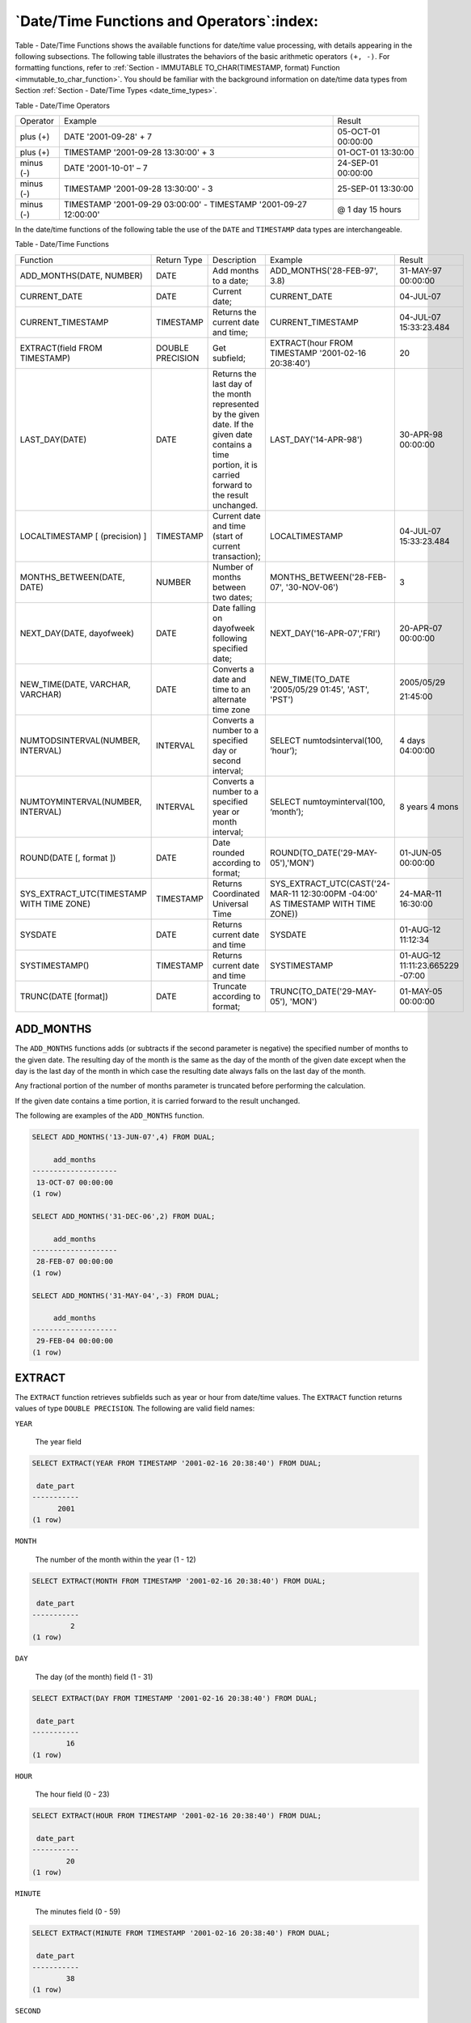 .. _date_time_functions_and_operators:

******************************************
`Date/Time Functions and Operators`:index:
******************************************

Table - Date/Time Functions shows the available functions for date/time value processing,
with details appearing in the following subsections. The following table
illustrates the behaviors of the basic arithmetic operators ``(+, -)``. For
formatting functions, refer to :ref:`Section - IMMUTABLE TO_CHAR(TIMESTAMP, format) Function <immutable_to_char_function>`. You should be familiar
with the background information on date/time data types from Section
:ref:`Section - Date/Time Types <date_time_types>`.

Table ‑ Date/Time Operators

========== ================================================================= ==================
Operator   Example                                                           Result
plus (+)   DATE '2001-09-28' + 7                                             05-OCT-01 00:00:00
plus (+)   TIMESTAMP '2001-09-28 13:30:00' + 3                               01-OCT-01 13:30:00
minus (-)  DATE '2001-10-01' – 7                                             24-SEP-01 00:00:00
minus (-)  TIMESTAMP '2001-09-28 13:30:00' - 3                               25-SEP-01 13:30:00
minus (-)  TIMESTAMP '2001-09-29 03:00:00' - TIMESTAMP '2001-09-27 12:00:00' @ 1 day 15 hours
========== ================================================================= ==================

In the date/time functions of the following table the use of the ``DATE``
and ``TIMESTAMP`` data types are interchangeable.

Table ‑ Date/Time Functions

.. table::
  :class: longtable
  :widths: 2 2 2 2 2

  ========================================= ================ ========================================================================================================================================================== ================================================================================ ================================
  Function                                  Return Type      Description                                                                                                                                                Example                                                                          Result
  ADD_MONTHS(DATE, NUMBER)                  DATE             Add months to a date;                                                                                                                                      ADD_MONTHS('28-FEB-97', 3.8)                                                     31-MAY-97 00:00:00
  CURRENT_DATE                              DATE             Current date;                                                                                                                                              CURRENT_DATE                                                                     04-JUL-07
  CURRENT_TIMESTAMP                         TIMESTAMP        Returns the current date and time;                                                                                                                         CURRENT_TIMESTAMP                                                                04-JUL-07 15:33:23.484
  EXTRACT(field FROM TIMESTAMP)             DOUBLE PRECISION Get subfield;                                                                                                                                              EXTRACT(hour FROM TIMESTAMP '2001-02-16 20:38:40')                               20
  LAST_DAY(DATE)                            DATE             Returns the last day of the month represented by the given date. If the given date contains a time portion, it is carried forward to the result unchanged. LAST_DAY('14-APR-98')                                                            30-APR-98 00:00:00
  LOCALTIMESTAMP [ (precision) ]            TIMESTAMP        Current date and time (start of current transaction);                                                                                                      LOCALTIMESTAMP                                                                   04-JUL-07 15:33:23.484
  MONTHS_BETWEEN(DATE, DATE)                NUMBER           Number of months between two dates;                                                                                                                        MONTHS_BETWEEN('28-FEB-07', '30-NOV-06')                                         3
  NEXT_DAY(DATE, dayofweek)                 DATE             Date falling on dayofweek following specified date;                                                                                                        NEXT_DAY('16-APR-07','FRI')                                                      20-APR-07 00:00:00
  NEW_TIME(DATE, VARCHAR, VARCHAR)          DATE             Converts a date and time to an alternate time zone                                                                                                         NEW_TIME(TO_DATE '2005/05/29 01:45', 'AST', 'PST')                               2005/05/29

                                                                                                                                                                                                                                                                                                         21:45:00
  NUMTODSINTERVAL(NUMBER, INTERVAL)         INTERVAL         Converts a number to a specified day or second interval;                                                                                                   SELECT numtodsinterval(100, ‘hour’);                                             4 days 04:00:00
  NUMTOYMINTERVAL(NUMBER, INTERVAL)         INTERVAL         Converts a number to a specified year or month interval;                                                                                                   SELECT numtoyminterval(100, ‘month’);                                            8 years 4 mons
  ROUND(DATE [, format ])                   DATE             Date rounded according to format;                                                                                                                          ROUND(TO_DATE('29-MAY-05'),'MON')                                                01-JUN-05 00:00:00
  SYS_EXTRACT_UTC(TIMESTAMP WITH TIME ZONE) TIMESTAMP        Returns Coordinated Universal Time                                                                                                                         SYS_EXTRACT_UTC(CAST('24-MAR-11 12:30:00PM -04:00' AS TIMESTAMP WITH TIME ZONE)) 24-MAR-11 16:30:00
  SYSDATE                                   DATE             Returns current date and time                                                                                                                              SYSDATE                                                                          01-AUG-12 11:12:34
  SYSTIMESTAMP()                            TIMESTAMP        Returns current date and time                                                                                                                              SYSTIMESTAMP                                                                     01-AUG-12 11:11:23.665229 -07:00
  TRUNC(DATE [format])                      DATE             Truncate according to format;                                                                                                                              TRUNC(TO_DATE('29-MAY-05'), 'MON')                                               01-MAY-05 00:00:00
  ========================================= ================ ========================================================================================================================================================== ================================================================================ ================================

ADD_MONTHS
==========

The ``ADD_MONTHS`` functions adds (or subtracts if the second parameter is
negative) the specified number of months to the given date. The
resulting day of the month is the same as the day of the month of the
given date except when the day is the last day of the month in which
case the resulting date always falls on the last day of the month.

Any fractional portion of the number of months parameter is truncated
before performing the calculation.

If the given date contains a time portion, it is carried forward to the
result unchanged.

The following are examples of the ``ADD_MONTHS`` function.

.. code-block:: text

    SELECT ADD_MONTHS('13-JUN-07',4) FROM DUAL;

         add_months
    --------------------
     13-OCT-07 00:00:00
    (1 row)

    SELECT ADD_MONTHS('31-DEC-06',2) FROM DUAL;

         add_months
    --------------------
     28-FEB-07 00:00:00
    (1 row)

    SELECT ADD_MONTHS('31-MAY-04',-3) FROM DUAL;

         add_months
    --------------------
     29-FEB-04 00:00:00
    (1 row)

EXTRACT
=======

The ``EXTRACT`` function retrieves subfields such as year or hour from
date/time values. The ``EXTRACT`` function returns values of type ``DOUBLE
PRECISION``. The following are valid field names:

``YEAR``

    The year field

.. code-block:: text

    SELECT EXTRACT(YEAR FROM TIMESTAMP '2001-02-16 20:38:40') FROM DUAL;

     date_part
    -----------
          2001
    (1 row)

``MONTH``

    The number of the month within the year (1 - 12)

.. code-block:: text

    SELECT EXTRACT(MONTH FROM TIMESTAMP '2001-02-16 20:38:40') FROM DUAL;

     date_part
    -----------
             2
    (1 row)

``DAY``

    The day (of the month) field (1 - 31)

.. code-block:: text

    SELECT EXTRACT(DAY FROM TIMESTAMP '2001-02-16 20:38:40') FROM DUAL;

     date_part
    -----------
            16
    (1 row)

``HOUR``

    The hour field (0 - 23)

.. code-block:: text

    SELECT EXTRACT(HOUR FROM TIMESTAMP '2001-02-16 20:38:40') FROM DUAL;

     date_part
    -----------
            20
    (1 row)

``MINUTE``

    The minutes field (0 - 59)

.. code-block:: text

    SELECT EXTRACT(MINUTE FROM TIMESTAMP '2001-02-16 20:38:40') FROM DUAL;

     date_part
    -----------
            38
    (1 row)

``SECOND``

    The seconds field, including fractional parts (0 - 59)

.. code-block:: text

    SELECT EXTRACT(SECOND FROM TIMESTAMP '2001-02-16 20:38:40') FROM DUAL;

     date_part
    -----------
            40
    (1 row)

MONTHS_BETWEEN
==============

The ``MONTHS_BETWEEN`` function returns the number of months between two
dates. The result is a numeric value which is positive if the first date
is greater than the second date or negative if the first date is less
than the second date.

The result is always a whole number of months if the day of the month of
both date parameters is the same, or both date parameters fall on the
last day of their respective months.

The following are some examples of the ``MONTHS_BETWEEN`` function.

.. code-block:: text

    SELECT MONTHS_BETWEEN('15-DEC-06','15-OCT-06') FROM DUAL;

     months_between
    ----------------
                  2
    (1 row)

    SELECT MONTHS_BETWEEN('15-OCT-06','15-DEC-06') FROM DUAL;

     months_between
    ----------------
                 -2
    (1 row)

    SELECT MONTHS_BETWEEN('31-JUL-00','01-JUL-00') FROM DUAL;

     months_between
    ----------------
        0.967741935
    (1 row)

    SELECT MONTHS_BETWEEN('01-JAN-07','01-JAN-06') FROM DUAL;

     months_between
    ----------------
                 12
    (1 row)

NEXT_DAY
========

The ``NEXT_DAY`` function returns the first occurrence of the given weekday
strictly greater than the given date. At least the first three letters
of the weekday must be specified - e.g., ``SAT``. If the given date contains
a time portion, it is carried forward to the result unchanged.

The following are examples of the ``NEXT_DAY`` function.

.. code-block:: text

    SELECT NEXT_DAY(TO_DATE('13-AUG-07','DD-MON-YY'),'SUNDAY') FROM DUAL;

          next_day
    --------------------
     19-AUG-07 00:00:00
    (1 row)

    SELECT NEXT_DAY(TO_DATE('13-AUG-07','DD-MON-YY'),'MON') FROM DUAL;

          next_day
    --------------------
     20-AUG-07 00:00:00
    (1 row)

NEW_TIME
========

The ``NEW_TIME`` function converts a date and time from one time zone to
another. ``NEW_TIME`` returns a value of type ``DATE``. The syntax is:

.. code-block:: text

    NEW_TIME(DATE, time_zone1, time_zone2)

``time_zone1`` and ``time_zone2`` must be string values from the Time Zone
column of the following table:

Table ‑ Time Zones

========= =============== ===========================
Time Zone Offset from UTC Description
========= =============== ===========================
AST       UTC+4           Atlantic Standard Time
ADT       UTC+3           Atlantic Daylight Time
BST       UTC+11          Bering Standard Time
BDT       UTC+10          Bering Daylight Time
CST       UTC+6           Central Standard Time
CDT       UTC+5           Central Daylight Time
EST       UTC+5           Eastern Standard Time
EDT       UTC+4           Eastern Daylight Time
GMT       UTC             Greenwich Mean Time
HST       UTC+10          Alaska-Hawaii Standard Time
HDT       UTC+9           Alaska-Hawaii Daylight Time
MST       UTC+7           Mountain Standard Time
MDT       UTC+6           Mountain Daylight Time
NST       UTC+3:30        Newfoundland Standard Time
PST       UTC+8           Pacific Standard Time
PDT       UTC+7           Pacific Daylight Time
YST       UTC+9           Yukon Standard Time
YDT       UTC+8           Yukon Daylight Time
========= =============== ===========================

Following is an example of the ``NEW_TIME`` function:

.. code-block:: text

    SELECT NEW_TIME(TO_DATE('08-13-07 10:35:15','MM-DD-YY HH24:MI:SS'),'AST', 'PST') "Pacific Standard Time" FROM DUAL;

    Pacific Standard Time
    ---------------------
     13-AUG-07 06:35:15
    (1 row)

ROUND
=====

The ``ROUND`` function returns a date rounded according to a specified
template pattern. If the template pattern is omitted, the date is
rounded to the nearest day. The following table shows the template
patterns for the ``ROUND`` function.

Table ‑ Template Date Patterns for the ROUND Function

=================================== ====================================================================================================================================================================================================================================================
Pattern                             Description
CC, SCC                             Returns January 1, cc01 where cc is first 2 digits of the given year if last 2 digits <= 50, or 1 greater than the first 2 digits of the given year if last 2 digits > 50; (for AD years)
SYYY, YYYY, YEAR, SYEAR, YYY, YY, Y Returns January 1, yyyy where yyyy is rounded to the nearest year; rounds down on June 30, rounds up on July 1
IYYY, IYY, IY, I                    Rounds to the beginning of the ISO year which is determined by rounding down if the month and day is on or before June 30th, or by rounding up if the month and day is July 1st or later
Q                                   Returns the first day of the quarter determined by rounding down if the month and day is on or before the 15th of the second month of the quarter, or by rounding up if the month and day is on the 16th of the second month or later of the quarter
MONTH, MON, MM, RM                  Returns the first day of the specified month if the day of the month is on or prior to the 15th; returns the first day of the following month if the day of the month is on the 16th or later
WW                                  Round to the nearest date that corresponds to the same day of the week as the first day of the year
IW                                  Round to the nearest date that corresponds to the same day of the week as the first day of the ISO year
W                                   Round to the nearest date that corresponds to the same day of the week as the first day of the month
DDD, DD, J                          Rounds to the start of the nearest day; 11:59:59 AM or earlier rounds to the start of the same day; 12:00:00 PM or later rounds to the start of the next day
DAY, DY, D                          Rounds to the nearest Sunday
HH, HH12, HH24                      Round to the nearest hour
MI                                  Round to the nearest minute
=================================== ====================================================================================================================================================================================================================================================

Following are examples of usage of the ``ROUND`` function.

The following examples round to the nearest hundred years.

.. code-block:: text

    SELECT TO_CHAR(ROUND(TO_DATE('1950','YYYY'),'CC'),'DD-MON-YYYY') "Century" FROM DUAL;

       Century
    -------------
     01-JAN-1901
    (1 row)

    SELECT TO_CHAR(ROUND(TO_DATE('1951','YYYY'),'CC'),'DD-MON-YYYY') "Century" FROM DUAL;

       Century
    -------------
     01-JAN-2001
    (1 row)

The following examples round to the nearest year.

.. code-block:: text

    SELECT TO_CHAR(ROUND(TO_DATE('30-JUN-1999','DD-MON-YYYY'),'Y'),'DD-MON-YYYY') "Year" FROM DUAL;

        Year
    -------------
     01-JAN-1999
    (1 row)

    SELECT TO_CHAR(ROUND(TO_DATE('01-JUL-1999','DD-MON-YYYY'),'Y'),'DD-MON-YYYY') "Year" FROM DUAL;

        Year
    -------------
     01-JAN-2000
    (1 row)

The following examples round to the nearest ISO year. The first example
rounds to 2004 and the ISO year for 2004 begins on December
29\ :sup:`th` of 2003. The second example rounds to 2005 and the ISO
year for 2005 begins on January 3\ :sup:`rd` of that same year.

(An ISO year begins on the first Monday from which a 7 day span, Monday
thru Sunday, contains at least 4 days of the new year. Thus, it is
possible for the beginning of an ISO year to start in December of the
prior year.)

.. code-block:: text

    SELECT TO_CHAR(ROUND(TO_DATE('30-JUN-2004','DD-MON-YYYY'),'IYYY'),'DD-MON-YYYY') "ISO Year" FROM DUAL;

      ISO Year
    -------------
     29-DEC-2003
    (1 row)

    SELECT TO_CHAR(ROUND(TO_DATE('01-JUL-2004','DD-MON-YYYY'),'IYYY'),'DD-MON-YYYY') "ISO Year" FROM DUAL;

      ISO Year
    -------------
     03-JAN-2005
    (1 row)

The following example round to the nearest quarter:

.. code-block:: text

    SELECT ROUND(TO_DATE('15-FEB-07','DD-MON-YY'),'Q') "Quarter" FROM DUAL;

          Quarter
    --------------------
     01-JAN-07 00:00:00
    (1 row)

    SELECT ROUND(TO_DATE('16-FEB-07','DD-MON-YY'),'Q') "Quarter" FROM DUAL;

          Quarter
    --------------------
     01-APR-07 00:00:00
    (1 row)

The following example round to the nearest month:

.. code-block:: text

    SELECT ROUND(TO_DATE('15-DEC-07','DD-MON-YY'),'MONTH') "Month" FROM DUAL;

           Month
    --------------------
     01-DEC-07 00:00:00
    (1 row)

    SELECT ROUND(TO_DATE('16-DEC-07','DD-MON-YY'),'MONTH') "Month" FROM DUAL;

           Month
    --------------------
     01-JAN-08 00:00:00
    (1 row)

The following examples round to the nearest week. The first day of 2007
lands on a Monday so in the first example, January 18\ :sup:`th` is
closest to the Monday that lands on January 15\ :sup:`th`. In the second
example, January 19\ :sup:`th` is closer to the Monday that falls on
January 22\ :sup:`nd`.

.. code-block:: text

    SELECT ROUND(TO_DATE('18-JAN-07','DD-MON-YY'),'WW') "Week" FROM DUAL;

            Week
    --------------------
     15-JAN-07 00:00:00
    (1 row)

    SELECT ROUND(TO_DATE('19-JAN-07','DD-MON-YY'),'WW') "Week" FROM DUAL;

            Week
    --------------------
     22-JAN-07 00:00:00
    (1 row)

The following examples round to the nearest ISO week. An ISO week begins
on a Monday. In the first example, January 1, 2004 is closest to the
Monday that lands on December 29, 2003. In the second example, January
2, 2004 is closer to the Monday that lands on January 5, 2004.

.. code-block:: text

    SELECT ROUND(TO_DATE('01-JAN-04','DD-MON-YY'),'IW') "ISO Week" FROM DUAL;

          ISO Week
    --------------------
     29-DEC-03 00:00:00
    (1 row)

    SELECT ROUND(TO_DATE('02-JAN-04','DD-MON-YY'),'IW') "ISO Week" FROM DUAL;

          ISO Week
    --------------------
     05-JAN-04 00:00:00
    (1 row)

The following examples round to the nearest week where a week is
considered to start on the same day as the first day of the month.

.. code-block:: text

    SELECT ROUND(TO_DATE('05-MAR-07','DD-MON-YY'),'W') "Week" FROM DUAL;

            Week
    --------------------
     08-MAR-07 00:00:00
    (1 row)

    SELECT ROUND(TO_DATE('04-MAR-07','DD-MON-YY'),'W') "Week" FROM DUAL;

            Week
    --------------------
     01-MAR-07 00:00:00
    (1 row)

The following examples round to the nearest day.

.. code-block:: text

    SELECT ROUND(TO_DATE('04-AUG-07 11:59:59 AM','DD-MON-YY HH:MI:SS AM'),'J') "Day" FROM DUAL;

            Day
    --------------------
     04-AUG-07 00:00:00
    (1 row)

    SELECT ROUND(TO_DATE('04-AUG-07 12:00:00 PM','DD-MON-YY HH:MI:SS AM'),'J') "Day" FROM DUAL;

            Day
    --------------------
     05-AUG-07 00:00:00
    (1 row)

The following examples round to the start of the nearest day of the week
(Sunday).

.. code-block:: text

    SELECT ROUND(TO_DATE('08-AUG-07','DD-MON-YY'),'DAY') "Day of Week" FROM DUAL;

        Day of Week
    --------------------
     05-AUG-07 00:00:00
    (1 row)

    SELECT ROUND(TO_DATE('09-AUG-07','DD-MON-YY'),'DAY') "Day of Week" FROM DUAL;

        Day of Week
    --------------------
     12-AUG-07 00:00:00
    (1 row)

The following examples round to the nearest hour.

.. code-block:: text

    SELECT TO_CHAR(ROUND(TO_DATE('09-AUG-07 08:29','DD-MON-YY HH:MI'),'HH'),'DD-MON-YY HH24:MI:SS') "Hour" FROM DUAL;

            Hour
    --------------------
     09-AUG-07 08:00:00
    (1 row)

    SELECT TO_CHAR(ROUND(TO_DATE('09-AUG-07 08:30','DD-MON-YY HH:MI'),'HH'),'DD-MON-YY HH24:MI:SS') "Hour" FROM DUAL;

            Hour
    --------------------
     09-AUG-07 09:00:00
    (1 row)

The following examples round to the nearest minute.

.. code-block:: text

    SELECT TO_CHAR(ROUND(TO_DATE('09-AUG-07 08:30:29','DD-MON-YY HH:MI:SS'),'MI'),'DD-MON-YY HH24:MI:SS') "Minute" FROM DUAL;

           Minute
    --------------------
     09-AUG-07 08:30:00
    (1 row)

    SELECT TO_CHAR(ROUND(TO_DATE('09-AUG-07 08:30:30','DD-MON-YY HH:MI:SS'),'MI'),'DD-MON-YY HH24:MI:SS') "Minute" FROM DUAL;

           Minute
    --------------------
     09-AUG-07 08:31:00
    (1 row)

TRUNC
=====

The ``TRUNC`` function returns a date truncated according to a specified
template pattern. If the template pattern is omitted, the date is
truncated to the nearest day. The following table shows the template
patterns for the ``TRUNC`` function.

Table ‑ Template Date Patterns for the TRUNC Function

=================================== ================================================================================================================================================
Pattern                             Description
CC, SCC                             Returns January 1, cc 01 where cc is first 2 digits of the given year
SYYY, YYYY, YEAR, SYEAR, YYY, YY, Y Returns January 1, yyyy where yyyy is the given year
IYYY, IYY, IY, I                    Returns the start date of the ISO year containing the given date
Q                                   Returns the first day of the quarter containing the given date
MONTH, MON, MM, RM                  Returns the first day of the specified month
WW                                  Returns the largest date just prior to, or the same as the given date that corresponds to the same day of the week as the first day of the year
IW                                  Returns the start of the ISO week containing the given date
W                                   Returns the largest date just prior to, or the same as the given date that corresponds to the same day of the week as the first day of the month
DDD, DD, J                          Returns the start of the day for the given date
DAY, DY, D                          Returns the start of the week (Sunday) containing the given date
HH, HH12, HH24                      Returns the start of the hour
MI                                  Returns the start of the minute
=================================== ================================================================================================================================================

Following are examples of usage of the ``TRUNC`` function.

The following example truncates down to the hundred years unit.

.. code-block:: text

    SELECT TO_CHAR(TRUNC(TO_DATE('1951','YYYY'),'CC'),'DD-MON-YYYY') "Century" FROM DUAL;

       Century
    -------------
     01-JAN-1901
    (1 row)

The following example truncates down to the year.

.. code-block:: text

    SELECT TO_CHAR(TRUNC(TO_DATE('01-JUL-1999','DD-MON-YYYY'),'Y'),'DD-MON-YYYY') "Year" FROM DUAL;

        Year
    -------------
     01-JAN-1999
    (1 row)

The following example truncates down to the beginning of the ISO year.

.. code-block:: text

    SELECT TO_CHAR(TRUNC(TO_DATE('01-JUL-2004','DD-MON-YYYY'),'IYYY'),'DD-MON-YYYY') "ISO Year" FROM DUAL;

      ISO Year
    -------------
     29-DEC-2003
    (1 row)

The following example truncates down to the start date of the quarter.

.. code-block:: text

    SELECT TRUNC(TO_DATE('16-FEB-07','DD-MON-YY'),'Q') "Quarter" FROM DUAL;

          Quarter
    --------------------
     01-JAN-07 00:00:00
    (1 row)

The following example truncates to the start of the month.

.. code-block:: text

    SELECT TRUNC(TO_DATE('16-DEC-07','DD-MON-YY'),'MONTH') "Month" FROM DUAL;

           Month
    --------------------
     01-DEC-07 00:00:00
    (1 row)

The following example truncates down to the start of the week determined
by the first day of the year. The first day of 2007 lands on a Monday so
the Monday just prior to January 19\ :sup:`th` is January 15\ :sup:`th`.

.. code-block:: text

    SELECT TRUNC(TO_DATE('19-JAN-07','DD-MON-YY'),'WW') "Week" FROM DUAL;

            Week
    --------------------
     15-JAN-07 00:00:00
    (1 row)

The following example truncates to the start of an ISO week. An ISO week
begins on a Monday. January 2, 2004 falls in the ISO week that starts on
Monday, December 29, 2003.

.. code-block:: text

    SELECT TRUNC(TO_DATE('02-JAN-04','DD-MON-YY'),'IW') "ISO Week" FROM DUAL;

          ISO Week
    --------------------
     29-DEC-03 00:00:00
    (1 row)

The following example truncates to the start of the week where a week is
considered to start on the same day as the first day of the month.

.. code-block:: text

    SELECT TRUNC(TO_DATE('21-MAR-07','DD-MON-YY'),'W') "Week" FROM DUAL;

            Week
    --------------------
     15-MAR-07 00:00:00
    (1 row)

The following example truncates to the start of the day.

.. code-block:: text

    SELECT TRUNC(TO_DATE('04-AUG-07 12:00:00 PM','DD-MON-YY HH:MI:SS AM'),'J') "Day" FROM DUAL;

            Day
    --------------------
     04-AUG-07 00:00:00
    (1 row)

The following example truncates to the start of the week (Sunday).

.. code-block:: text

    SELECT TRUNC(TO_DATE('09-AUG-07','DD-MON-YY'),'DAY') "Day of Week" FROM DUAL;

        Day of Week
    --------------------
     05-AUG-07 00:00:00
    (1 row)

The following example truncates to the start of the hour.

.. code-block:: text

    SELECT TO_CHAR(TRUNC(TO_DATE('09-AUG-07 08:30','DD-MON-YY HH:MI'),'HH'),'DD-MON-YY HH24:MI:SS') "Hour" FROM DUAL;

            Hour
    --------------------
     09-AUG-07 08:00:00
    (1 row)

The following example truncates to the minute.

.. code-block:: text

    SELECT TO_CHAR(TRUNC(TO_DATE('09-AUG-07 08:30:30','DD-MON-YY HH:MI:SS'),'MI'),'DD-MON-YY HH24:MI:SS') "Minute" FROM DUAL;

           Minute
    --------------------
     09-AUG-07 08:30:00
    (1 row)

CURRENT DATE/TIME
=================

Advanced Server provides a number of functions that return values
related to the current date and time. These functions all return values
based on the start time of the current transaction.

-  ``CURRENT_DATE``

-  ``CURRENT_TIMESTAMP``

-  ``LOCALTIMESTAMP``

-  ``LOCALTIMESTAMP(precision)``

``CURRENT_DATE`` returns the current date and time based on the start time
of the current transaction. The value of ``CURRENT_DATE`` will not change if
called multiple times within a transaction.

.. code-block:: text

    SELECT CURRENT_DATE FROM DUAL;

       date
    -----------
     06-AUG-07

``CURRENT_TIMESTAMP`` returns the current date and time. When called from a
single SQL statement, it will return the same value for each occurrence
within the statement. If called from multiple statements within a
transaction, may return different values for each occurrence. If called
from a function, may return a different value than the value returned by
current_timestamp in the caller.

.. code-block:: text

    SELECT CURRENT_TIMESTAMP, CURRENT_TIMESTAMP FROM DUAL;

                    current_timestamp | current_timestamp
    ----------------------------------+----------------------------------
     02-SEP-13 17:52:29.261473 +05:00 | 02-SEP-13 17:52:29.261474 +05:00

``LOCALTIMESTAMP`` can optionally be given a precision parameter which
causes the result to be rounded to that many fractional digits in the
seconds field. Without a precision parameter, the result is given to the
full available precision.

.. code-block:: text

    SELECT LOCALTIMESTAMP FROM DUAL;

           timestamp
    ------------------------
     06-AUG-07 16:11:35.973
    (1 row)

    SELECT LOCALTIMESTAMP(2) FROM DUAL;

           timestamp
    -----------------------
     06-AUG-07 16:11:44.58
    (1 row)

Since these functions return the start time of the current transaction,
their values do not change during the transaction. This is considered a
feature: the intent is to allow a single transaction to have a
consistent notion of the “current” time, so that multiple modifications
within the same transaction bear the same time stamp. Other database
systems may advance these values more frequently.

NUMTODSINTERVAL
===============

The ``NUMTODSINTERVAL`` function converts a numeric value to a time interval
that includes day through second interval units. When calling the
function, specify the smallest fractional interval type to be included
in the result set. The valid interval types are ``DAY``, ``HOUR``, ``MINUTE``, and
``SECOND``.

The following example converts a numeric value to a time interval that
includes days and hours:

.. code-block:: text

    SELECT numtodsinterval(100, ‘hour’);
    numtodsinterval
    ---------------
    4 days 04:00:00
    (1 row)

The following example converts a numeric value to a time interval that
includes minutes and seconds:

.. code-block:: text

    SELECT numtodsinterval(100, ‘second’);
    numtodsinterval
    ---------------
    1 min 40 secs
    (1 row)

NUMTOYMINTERVAL
===============

The ``NUMTOYMINTERVAL`` function converts a numeric value to a time interval
that includes year through month interval units. When calling the
function, specify the smallest fractional interval type to be included
in the result set. The valid interval types are ``YEAR`` and ``MONTH``.

The following example converts a numeric value to a time interval that
includes years and months:

.. code-block:: text

    SELECT numtoyminterval(100, ‘month’);
    numtoyminterval
    ---------------
    8 years 4 mons
    (1 row)

The following example converts a numeric value to a time interval that
includes years only:

.. code-block:: text

    SELECT numtoyminterval(100, ‘year’);
    numtoyminterval
    ---------------
    100 years
    (1 row)
